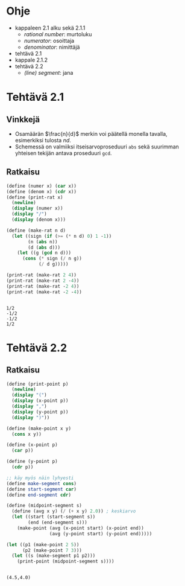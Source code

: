 * Ohje
  - kappaleen 2.1 alku sekä 2.1.1
    - /rational number/: murtoluku
    - /numerator/: osoittaja
    - /denominator/: nimittäjä
  - tehtävä 2.1
  - kappale 2.1.2
  - tehtävä 2.2
    - /(line) segment/: jana
* Tehtävä 2.1
** Vinkkejä
   - Osamäärän \(\frac{n}{d}\) merkin voi päätellä monella tavalla,
     esimerkiksi tulosta \(nd.\)
   - Schemessä on valmiiksi itseisarvoproseduuri ~abs~ sekä suurimman
     yhteisen tekijän antava proseduuri ~gcd~.
** Ratkaisu
   #+BEGIN_SRC scheme :exports both :cache yes :results output
     (define (numer x) (car x))
     (define (denom x) (cdr x))
     (define (print-rat x)
       (newline)
       (display (numer x))
       (display "/")
       (display (denom x)))

     (define (make-rat n d)
       (let ((sign (if (>= (* n d) 0) 1 -1))
             (n (abs n))
             (d (abs d)))
         (let ((g (gcd n d)))
           (cons (* sign (/ n g))
                 (/ d g)))))

     (print-rat (make-rat 2 4))
     (print-rat (make-rat 2 -4))
     (print-rat (make-rat -2 4))
     (print-rat (make-rat -2 -4))
   #+END_SRC

   #+RESULTS[7faabcc5648a74a31b482f084e25eed3a1d5802b]:
   : 
   : 1/2
   : -1/2
   : -1/2
   : 1/2
* Tehtävä 2.2
** Ratkaisu
   #+BEGIN_SRC scheme :exports both :cache yes :results output
     (define (print-point p)
       (newline)
       (display "(")
       (display (x-point p))
       (display ",")
       (display (y-point p))
       (display ")"))

     (define (make-point x y)
       (cons x y))

     (define (x-point p)
       (car p))

     (define (y-point p)
       (cdr p))

     ;; käy myös näin lyhyesti
     (define make-segment cons)
     (define start-segment car)
     (define end-segment cdr)

     (define (midpoint-segment s)
       (define (avg x y) (/ (+ x y) 2.0)) ; keskiarvo
       (let ((start (start-segment s))
             (end (end-segment s)))
         (make-point (avg (x-point start) (x-point end))
                     (avg (y-point start) (y-point end)))))

     (let ((p1 (make-point 2 5))
           (p2 (make-point 7 3)))
       (let ((s (make-segment p1 p2)))
         (print-point (midpoint-segment s))))
   #+END_SRC

   #+RESULTS[0e76b0d2f217a8abde128ce1bfb10a15aebfeb1f]:
   : 
   : (4.5,4.0)
